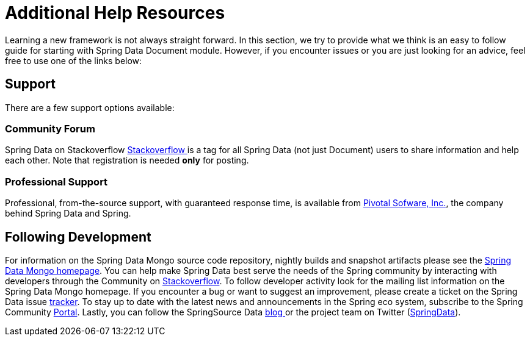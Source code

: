 [[get-started]]
= Additional Help Resources

Learning a new framework is not always straight forward. In this section, we try to provide what we think is an easy to follow guide for starting with Spring Data Document module. However, if you encounter issues or you are just looking for an advice, feel free to use one of the links below:

[[get-started:help]]
== Support

There are a few support options available:

[[get-started:help:community]]
=== Community Forum

Spring Data on Stackoverflow http://stackoverflow.com/questions/tagged/spring-data[Stackoverflow ] is a tag for all Spring Data (not just Document) users to share information and help each other. Note that registration is needed *only* for posting.

[[get-started:help:professional]]
=== Professional Support

Professional, from-the-source support, with guaranteed response time, is available from http://gopivotal.com/[Pivotal Sofware, Inc.], the company behind Spring Data and Spring.

[[get-started:up-to-date]]
== Following Development

For information on the Spring Data Mongo source code repository, nightly builds and snapshot artifacts please see the http://projects.spring.io/spring-data-mongodb/[Spring Data Mongo homepage]. You can help make Spring Data best serve the needs of the Spring community by interacting with developers through the Community on http://stackoverflow.com/questions/tagged/spring-data[Stackoverflow]. To follow developer activity look for the mailing list information on the Spring Data Mongo homepage. If you encounter a bug or want to suggest an improvement, please create a ticket on the Spring Data issue https://jira.spring.io/browse/DATAMONGO[tracker]. To stay up to date with the latest news and announcements in the Spring eco system, subscribe to the Spring Community http://spring.io[Portal]. Lastly, you can follow the SpringSource Data http://spring.io/blog[blog ]or the project team on Twitter (http://twitter.com/SpringData[SpringData]).
